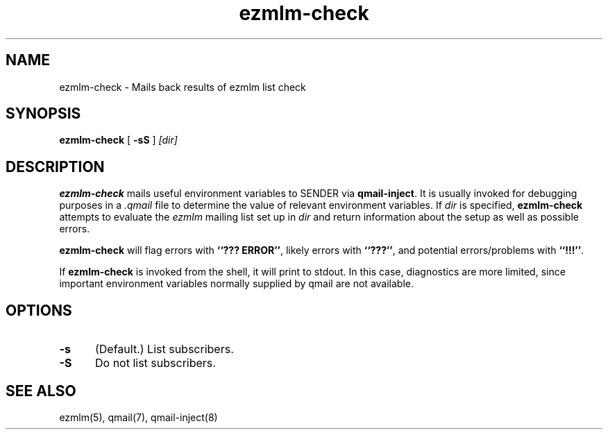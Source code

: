 .\" $Id$
.TH ezmlm-check 1
.SH NAME
ezmlm-check \- Mails back results of ezmlm list check
.SH SYNOPSIS
.B ezmlm-check
[
.B \-sS
]
.I [dir]
.SH DESCRIPTION
.B ezmlm-check
mails useful environment variables to SENDER via
.BR qmail-inject .
It is usually invoked for debugging purposes in a
.I .qmail
file to determine the value of relevant environment variables.
If
.I dir
is specified,
.B ezmlm-check
attempts to evaluate the
.I ezmlm
mailing list set up in
.I dir
and return information about the setup as well as possible
errors.

.B ezmlm-check
will flag errors with
.BR ``???\ ERROR'' ,
likely errors with
.BR ``???'' ,
and potential errors/problems with
.BR ``!!!'' .

If
.B ezmlm-check
is invoked from the shell, it will print to stdout.
In this case, diagnostics are more limited,
since important environment variables
normally supplied by qmail are not available.
.SH OPTIONS
.TP 5
.B \-s
(Default.) List subscribers.
.TP 5
.B \-S
Do not list subscribers.
.SH "SEE ALSO"
ezmlm(5),
qmail(7),
qmail-inject(8)
